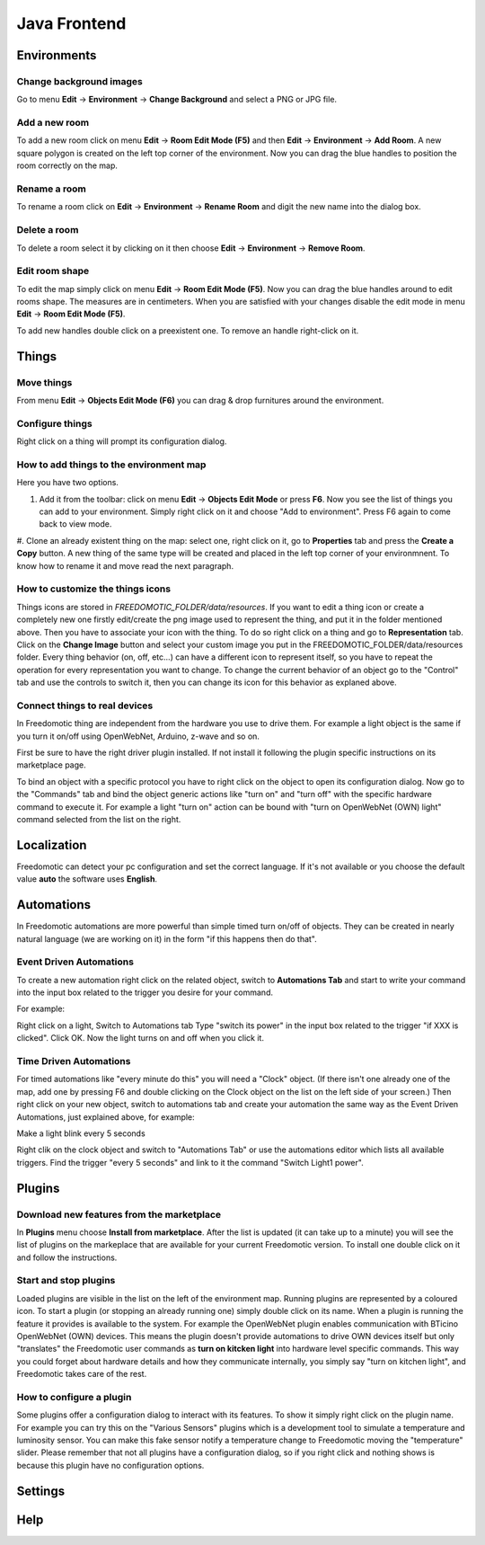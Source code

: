 
Java Frontend
=============


Environments
############

Change background images
************************
Go to menu **Edit** -> **Environment** -> **Change Background** and select a PNG or JPG file.


Add a new room
**************
To add a new room click on menu **Edit** -> **Room Edit Mode (F5)** and then **Edit** -> **Environment** -> **Add Room**.
A new square polygon is created on the left top corner of the environment.  Now you can drag the blue handles to position the room correctly on the map. 

Rename a room
*************
To rename a room click on **Edit** -> **Environment** -> **Rename Room** and digit the new name into the dialog box. 

Delete a room
*************
To delete a room select it by clicking on it then choose **Edit** -> **Environment** -> **Remove Room**.


Edit room shape
***************
To edit the map simply click on menu **Edit** -> **Room Edit Mode (F5)**. Now you can drag the blue handles around to edit rooms shape.
The measures are in centimeters. When you are satisfied with your changes disable the edit mode in menu **Edit** -> **Room Edit Mode (F5)**.

To add new handles double click on a preexistent one. To remove an handle right-click on it.


Things
######

Move things
***********
From menu **Edit** -> **Objects Edit Mode (F6)** you can drag & drop furnitures around the environment. 

Configure things
****************
Right click on a thing will prompt its configuration dialog.


How to add things to the environment map
****************************************
Here you have two options.

#. Add it from the toolbar: click on menu **Edit** -> **Objects Edit Mode** or press **F6**. Now you see the list of things you can add to your environment. Simply right click on it and choose "Add to environment". Press F6 again to come back to view mode.
#. Clone an already existent thing on the map: select one, right click on it, go to **Properties** tab and press the **Create a Copy** button.
A new thing of the same type will be created and placed in the left top corner of your environmnent. To know how to rename it and move read the next paragraph.

How to customize the things icons
*********************************
Things icons are stored in *FREEDOMOTIC_FOLDER/data/resources*. If you want to edit a thing icon or create a completely new one firstly edit/create the png image used to represent the thing, and put it in the folder mentioned above.
Then you have to associate your icon with the thing. To do so right click on a thing and go to **Representation** tab. Click on the **Change Image** button and select your custom image you put in the FREEDOMOTIC_FOLDER/data/resources folder. 
Every thing behavior (on, off, etc...) can have a different icon to represent itself, so you have to repeat the operation for every representation you want to change. To change the current behavior of an object go to the "Control" tab and use the controls to switch it, then you can change its icon for this behavior as explaned above.

Connect things to real devices
******************************
In Freedomotic thing are independent from the hardware you use to drive them. For example a light object is the same if you turn it on/off using OpenWebNet, Arduino, z-wave and so on.

First be sure to have the right driver plugin installed. If not install it following the plugin specific instructions on its marketplace page.

To bind an object with a specific protocol you have to right click on the object to open its configuration dialog. Now go to the "Commands" tab and bind the object generic actions like "turn on" and "turn off" with the specific hardware command to execute it. For example a light "turn on" action can be bound with "turn on OpenWebNet (OWN) light" command selected from the list on the right.

Localization
############
Freedomotic can detect your pc configuration and set the correct language.
If it's not available or you choose the default value **auto** the software uses **English**.


Automations
###########
In Freedomotic automations are more powerful than simple timed turn on/off of objects. They can be created in nearly natural language (we are working on it) in the form 
"if this happens then do that".

Event Driven Automations
************************
To create a new automation right click on the related object, switch to **Automations Tab** and start to write your command into the input box related to the trigger you desire for your command.

For example:

Right click on a light,
Switch to Automations tab
Type "switch its power" in the input box related to the trigger "if XXX is clicked".
Click OK.
Now the light turns on and off when you click it.

Time Driven Automations
***********************
For timed automations like "every minute do this" you will need a "Clock" object. (If there isn't one already one of the map, add one by pressing F6 and double clicking  on the Clock object on the list on the left side of your screen.) Then right click on your new object, switch to automations tab and create your automation the same way as the Event Driven Automations, just  explained above, for example:

Make a light blink every 5 seconds

Right clik on the clock object and switch to "Automations Tab" or use the automations editor which lists all available triggers.
Find the trigger "every 5 seconds" and link to it the command  "Switch Light1 power".



Plugins
#######

Download new features from the marketplace
******************************************
In **Plugins** menu choose **Install from marketplace**. After the list is updated (it can take up to a minute) you will see the list of plugins on the markeplace that are available for your current Freedomotic version.
To install one double click on it and follow the instructions.

Start and stop plugins
**********************
Loaded plugins are visible in the list on the left of the environment map. Running plugins are represented by a coloured icon.
To start a plugin (or stopping an already running one) simply double click on its name. When a plugin is running the feature it provides is available to the system. 
For example the OpenWebNet plugin enables communication with BTicino OpenWebNet (OWN) devices. This means the plugin doesn't provide automations to drive OWN devices itself 
but only "translates" the Freedomotic user commands as **turn on kitcken light** into hardware level specific commands. This way you could forget about hardware details and how they communicate internally,
you simply say "turn on kitchen light", and Freedomotic takes care of the rest.

How to configure a plugin
*************************
Some plugins offer a configuration dialog to interact with its features. To show it simply right click on the plugin name. For example you can try this on the "Various Sensors" plugins which is a development tool to simulate a temperature and luminosity sensor. You can make this fake sensor notify a temperature change to Freedomotic moving the "temperature" slider. Please remember that not all plugins have a configuration dialog, so if you right click and nothing shows is because this plugin have no configuration options.

Settings
########

Help
####

